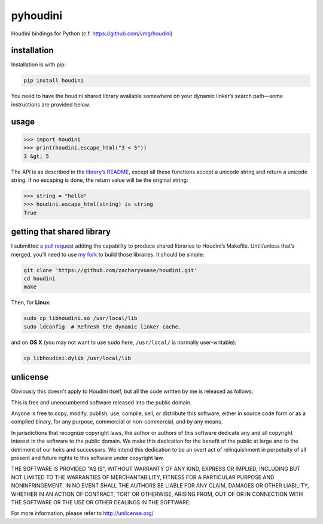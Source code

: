 pyhoudini
=========

Houdini bindings for Python (c.f. https://github.com/vmg/houdini)

installation
------------

Installation is with pip:

.. code:: bash

    pip install houdini

You need to have the houdini shared library available somewhere on your
dynamic linker’s search path—some instructions are provided below.

usage
-----

.. code:: pycon

    >>> import houdini
    >>> print(houdini.escape_html("3 < 5"))
    3 &gt; 5

The API is as described in the `library’s
README <https://github.com/vmg/houdini>`__, except all these functions
accept a unicode string and return a unicode string. If no escaping is
done, the return value will be the original string:

.. code:: pycon

    >>> string = "hello"
    >>> houdini.escape_html(string) is string
    True

getting that shared library
---------------------------

I submitted `a pull request <https://github.com/vmg/houdini/pull/7>`__
adding the capability to produce shared libraries to Houdini’s Makefile.
Until/unless that’s merged, you’ll need to use `my
fork <https://github.com/zacharyvoase/houdini>`__ to build those
libraries. It should be simple:

.. code:: bash

    git clone 'https://github.com/zacharyvoase/houdini.git'
    cd houdini
    make

Then, for **Linux**:

.. code:: bash

    sudo cp libhoudini.so /usr/local/lib
    sudo ldconfig  # Refresh the dynamic linker cache.

and on **OS X** (you may not want to use ``sudo`` here, ``/usr/local/``
is normally user-writable):

.. code:: bash

    cp libhoudini.dylib /usr/local/lib

unlicense
---------

Obviously this doesn't apply to Houdini itself, but all the code written
by me is released as follows:

This is free and unencumbered software released into the public domain.

Anyone is free to copy, modify, publish, use, compile, sell, or
distribute this software, either in source code form or as a compiled
binary, for any purpose, commercial or non-commercial, and by any means.

In jurisdictions that recognize copyright laws, the author or authors of
this software dedicate any and all copyright interest in the software to
the public domain. We make this dedication for the benefit of the public
at large and to the detriment of our heirs and successors. We intend
this dedication to be an overt act of relinquishment in perpetuity of
all present and future rights to this software under copyright law.

THE SOFTWARE IS PROVIDED "AS IS", WITHOUT WARRANTY OF ANY KIND, EXPRESS
OR IMPLIED, INCLUDING BUT NOT LIMITED TO THE WARRANTIES OF
MERCHANTABILITY, FITNESS FOR A PARTICULAR PURPOSE AND NONINFRINGEMENT.
IN NO EVENT SHALL THE AUTHORS BE LIABLE FOR ANY CLAIM, DAMAGES OR OTHER
LIABILITY, WHETHER IN AN ACTION OF CONTRACT, TORT OR OTHERWISE, ARISING
FROM, OUT OF OR IN CONNECTION WITH THE SOFTWARE OR THE USE OR OTHER
DEALINGS IN THE SOFTWARE.

For more information, please refer to http://unlicense.org/

